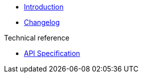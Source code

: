 * xref:index.adoc[Introduction]
* https://github.com/vshn/appcat-service-prototype/releases[Changelog,window=_blank]

.Tutorials
//* xref:tutorials/example.adoc[Example Tutorial]

.How To
//* xref:how-tos/example.adoc[Example How-To]

.Technical reference
* xref:references/api-spec.adoc[API Specification]

.Explanation
//* xref:explanations/example.adoc[Example Explanation]
